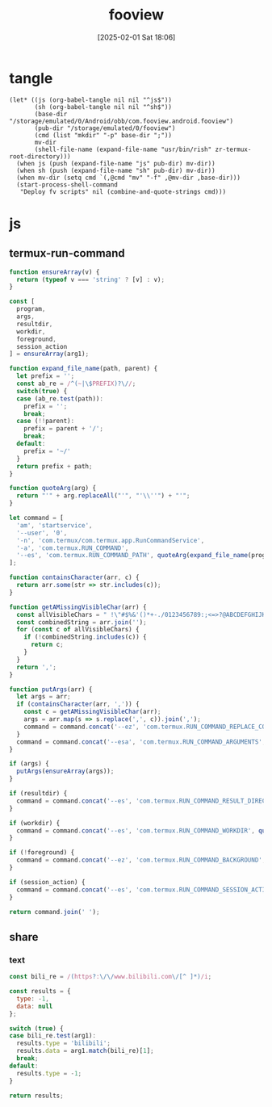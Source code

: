 #+title:      fooview
#+date:       [2025-02-01 Sat 18:06]
#+filetags:   :android:
#+identifier: 20250201T180643

* tangle
#+begin_src elisp
(let* ((js (org-babel-tangle nil nil "^js$"))
       (sh (org-babel-tangle nil nil "^sh$"))
       (base-dir "/storage/emulated/0/Android/obb/com.fooview.android.fooview")
       (pub-dir "/storage/emulated/0/fooview")
       (cmd (list "mkdir" "-p" base-dir ";"))
       mv-dir
       (shell-file-name (expand-file-name "usr/bin/rish" zr-termux-root-directory)))
  (when js (push (expand-file-name "js" pub-dir) mv-dir))
  (when sh (push (expand-file-name "sh" pub-dir) mv-dir))
  (when mv-dir (setq cmd `(,@cmd "mv" "-f" ,@mv-dir ,base-dir)))
  (start-process-shell-command
   "Deploy fv scripts" nil (combine-and-quote-strings cmd)))
#+end_src

* js
:PROPERTIES:
:tangle-dir: /storage/emulated/0/fooview/js
:header-args: :comments no :mkdirp t
:END:

** termux-run-command
#+begin_src js :tangle (zr-org-by-tangle-dir "termux-run-command.js")
function ensureArray(v) {
  return (typeof v === 'string' ? [v] : v);
}

const [
  program,
  args,
  resultdir,
  workdir,
  foreground,
  session_action
] = ensureArray(arg1);

function expand_file_name(path, parent) {
  let prefix = '';
  const ab_re = /^(~|\$PREFIX)?\//;
  switch(true) {
  case (ab_re.test(path)):
    prefix = '';
    break;
  case (!!parent):
    prefix = parent + '/';
    break;
  default:
    prefix = '~/'
  }
  return prefix + path;
}

function quoteArg(arg) {
  return "'" + arg.replaceAll("'", "'\\''") + "'";
}

let command = [
  'am', 'startservice',
  '--user', '0',
  '-n', 'com.termux/com.termux.app.RunCommandService',
  '-a', 'com.termux.RUN_COMMAND',
  '--es', 'com.termux.RUN_COMMAND_PATH', quoteArg(expand_file_name(program, '$PREFIX/bin'))
];

function containsCharacter(arr, c) {
  return arr.some(str => str.includes(c));
}

function getAMissingVisibleChar(arr) {
  const allVisibleChars = " !\"#$%&'()*+-./0123456789:;<=>?@ABCDEFGHIJKLMNOPQRSTUVWXYZ[\\]^_`abcdefghijklmnopqrstuvwxyz{|}~";
  const combinedString = arr.join('');
  for (const c of allVisibleChars) {
    if (!combinedString.includes(c)) {
      return c;
    }
  }
  return ',';
}

function putArgs(arr) {
  let args = arr;
  if (containsCharacter(arr, ',')) {
    const c = getAMissingVisibleChar(arr);
    args = arr.map(s => s.replace(',', c)).join(',');
    command = command.concat('--ez', 'com.termux.RUN_COMMAND_REPLACE_COMMA_ALTERNATIVE_CHARS_IN_ARGUMENTS', 'true', '--es', 'com.termux.RUN_COMMAND_COMMA_ALTERNATIVE_CHARS_IN_ARGUMENTS', quoteArg(c));
  }
  command = command.concat('--esa', 'com.termux.RUN_COMMAND_ARGUMENTS', quoteArg(args));
}

if (args) {
  putArgs(ensureArray(args));
}

if (resultdir) {
  command = command.concat('--es', 'com.termux.RUN_COMMAND_RESULT_DIRECTORY', quoteArg(expand_file_name(resultdir, '/sdcard/.fvout')));
}

if (workdir) {
  command = command.concat('--es', 'com.termux.RUN_COMMAND_WORKDIR', quoteArg(expand_file_name(workdir)));
}

if (!foreground) {
  command = command.concat('--ez', 'com.termux.RUN_COMMAND_BACKGROUND', 'true');
}

if (session_action) {
  command = command.concat('--es', 'com.termux.RUN_COMMAND_SESSION_ACTION', quoteArg(session_action));
}

return command.join(' ');
#+end_src

** share

*** text
#+begin_src js :tangle (zr-org-by-tangle-dir "text-router.js")
const bili_re = /(https?:\/\/www.bilibili.com\/[^ ]*)/i;

const results = {
  type: -1,
  data: null
};

switch (true) {
case bili_re.test(arg1):
  results.type = 'bilibili';
  results.data = arg1.match(bili_re)[1];
  break;
default:
  results.type = -1;
}

return results;
#+end_src
